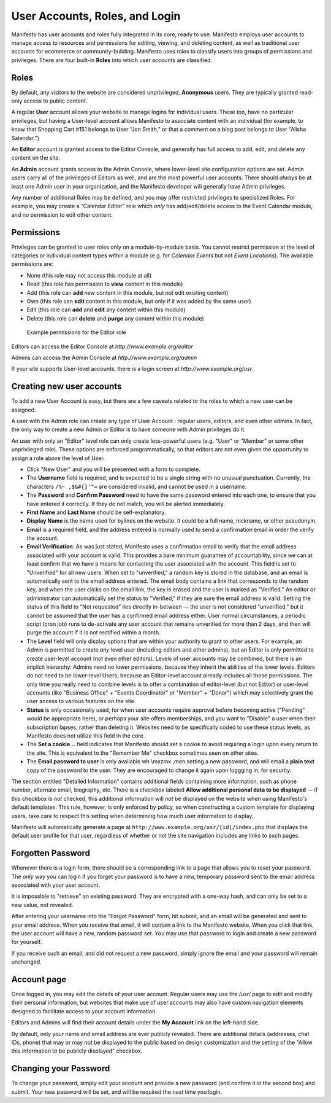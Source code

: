 ***********************
User Accounts, Roles, and Login
***********************
Manifesto has user accounts and roles fully integrated in its core, ready to use. Manifesto employs user accounts to manage access to resources and permissions for editing, viewing, and deleting content, as well as traditional user accounts for ecommerce or community-building. Manifesto uses roles to classify users into groups of permissions and privileges. There are four built-in **Roles** into which user accounts are classified.

Roles
=====

By default, any visitors to the website are considered unprivileged, **Anonymous** users. They are typically granted read-only access to public content.

A regular **User** account allows your website to manage logins for individual users. These too, have no particular privileges, but having a User-level account allows Manifesto to associate content with an individual (for example, to know that Shopping Cart #151 belongs to User “Jon Smith,” or that a comment on a blog post belongs to User “Alisha Salendar.”)

An **Editor** account is granted access to the Editor Console, and generally has full access to add, edit, and delete any content on the site.

An **Admin** account grants access to the Admin Console, where lower-level site configuration options are set. Admin users carry all of the privileges of Editors as well, and are the most powerful user accounts. There should *always* be at least one Admin user in your organization, and the Manifesto developer will generally have Admin privileges.

Any number of additional Roles may be defined, and you may offer restricted privileges to specialized Roles. For example, you may create a “Calendar Editor” role which *only* has add/edit/delete access to the Event Calendar module, and no permission to edit other content.

Permissions
===========

Privileges can be granted to user roles only on a module-by-module basis. You cannot restrict permission at the level of categories or individual content types within a module (e.g. for *Calendar Events* but not *Event Locations*). The available permissions are:

* None (this role may not access this module at all)
* Read (this role has permission to **view** content in this module)
* Add (this role can **add** *new* content in this module, but not edit existing content)
* Own (this role can **edit** content in this module, but only if it was added by the same user)
* Edit (this role can **add** and **edit** any content within this module)
* Delete (this role can **delete** and **purge** any content within this module)

.. figure:: images/role_permissions.*
   :alt: Role permissions grid

   Example permissions for the Editor role

Editors can access the Editor Console at `http://www.example.org/editor`

Admins can access the Admin Console at `http://www.example.org/admin`

If your site supports User-level accounts, there is a login screen at `http://www.example.org/usr`.

Creating new user accounts
==========================

.. todo::

   Add section for creating new accounts (at least for Editors)

To add a new User Account is easy, but there are a few caveats related to the roles to which a new user can be assigned.

A user with the Admin role can create any type of User Account : regular users, editors, and even other admins. In fact, the only way to create a new Admin or Editor is to have someone with Admin privileges do it.

An user with only an "Editor" level role can only create less-powerful users (e.g. "User" or "Member" or some other unprivileged role). These options are enforced programmatically, so that editors are not even given the opportunity to assign a role above the level of User.

* Click "New User" and you will be presented with a form to complete.
* The **Username** field is required, and is expected to be a single string with no unusual punctuation. Currently, the characters ``/%~ ,$&#{}'"=`` are considered invalid, and cannot be used in a username.
* The **Password** and **Confirm Password** need to have the same password entered into each one, to ensure that you have entered it correctly. If they do not match, you will be alerted immediately.
* **First Name** and **Last Name** should be self-explanatory.
* **Display Name** is the name used for bylines on the website. It could be a full name, nickname, or other pseudonym.
* **Email** is a required field, and the address entered is normally used to send a confirmation email in order the verify the account.
* **Email Verification**: As was just stated, Manifesto uses a confirmation email to verify that the email address associated with your account is valid. This provides a bare minimum guarantee of accountability, since we can at least confirm that we have a means for contacting the user associated with the account.
  This field is set to "Unverified" for all new users. When set to "unverified," a random key is stored in the database, and an email is automatically sent to the email address entered. The email body contains a link that corresponds to the random key, and when the user clicks on the email link, the key is erased and the user is marked as "Verified."
  An editor or administrator can automatically set the status to "Verified," if they are sure the email address is valid.
  Setting the status of this field to "Not requested" lies directly in-between — the user is not considered "unverified," but it cannot be assumed that the user has a confirmed email address either.
  User normal circumstances, a periodic script (cron job) runs to de-activate any user account that remains unverified for more than 2 days, and then will purge the account if it is not rectified within a month.
* The **Level** field will only display options that are within your authority to grant to other users. For example, an Admin is permitted to create *any* level user (including editors and other admins), but an Editor is only permitted to create user-level account (not even other editors). Levels of user accounts may be combined, but there is an implicit hierarchy: Admins need no lower permissions, because they inherit the abilities of the lower levels. Editors do not need to be lower-level Users, because an Editor-level account already includes all those permissions. The only time you really need to combine levels is to offer a combination of editor-level (but not Editor) or user-level accounts (like "Business Office" + "Events Coordinator" or "Member" + "Donor") which may selectively grant the user access to various features on the site.
* **Status** is only occasionally used, for when user accounts require approval before becoming active ("Pending" would be appropriate here), or perhaps your site offers memberships, and you want to "Disable" a user when their subscription lapses, rather than deleting it. Websites need to be specifically coded to use these status levels, as Manifesto does not utilize this field in the core.
* The **Set a cookie...** field indicates that Manifesto should set a cookie to avoid requiring a login upon every return to the site. This is equivalent to the "Remember Me" checkbox sometimes seen on other sites.
* The **Email password to user** is only available wh \\mxzmx.,men setting a new password, and will email a **plain text** copy of the password to the user. They are encouraged to change it again upon loggging in, for security.

The section entitled "Detailed Information" contains additional fields containing more information, such as phone number, alternate email, biography, etc. There is a checkbox labeled **Allow additional personal data to be displayed** — if this checkbox is *not* checked, this additional information will *not* be displayed on the website when using Manifesto's default templates. This rule, however, is only enforced by policy, so when constructing a custom template for displaying users, take care to respect this setting when determining how much user information to display.

Manifesto will automatically generate a page at ``http://www.example.org/usr/[id]/index.php``
that displays the default user profile for that user, regardless of whether or not the site navigation includes any links to such pages.

Forgotten Password
==================

Whenever there is a login form, there should be a corresponding link to a page that allows you to reset your password. The *only* way you can login if you forget your password is to have a new, temporary password sent to the email address associated with your user account.

It is imposslble to "retrieve" an existing password. They are encrypted with a one-way hash, and can only be set to a new value, not revealed.

After entering your username into the "Forgot Password" form, hit submit, and an email will be generated and sent to your email address. When you receive that email, it will contain a link to the Manifesto website. When you click that link, the user account will have a new, random password set. You may use that password to login and create a new password for yourself.

If you receive such an email, and did not request a new password, simply ignore the email and your password will remain unchanged.

Account page
============

Once logged in, you may edit the details of your user account. Regular users may use the /usr/ page to edit and modify their personal information, but websites that make use of user accounts may also have custom navigation elements designed to facilitate access to your account information.

Editors and Admins will find their account details under the **My Account** link on the left-hand side.

By default, only your name and email address are ever publicly revealed. There are additional details (addresses, chat IDs, phone) that may or may not be displayed to the public based on design customization and the setting of the "Allow this information to be publicly displayed" checkbox.

Changing your Password
======================
To change your password, simply edit your account and provide a new password (and confirm it in the second box) and submit. Your new password will be set, and will be required the *next* time you login.
